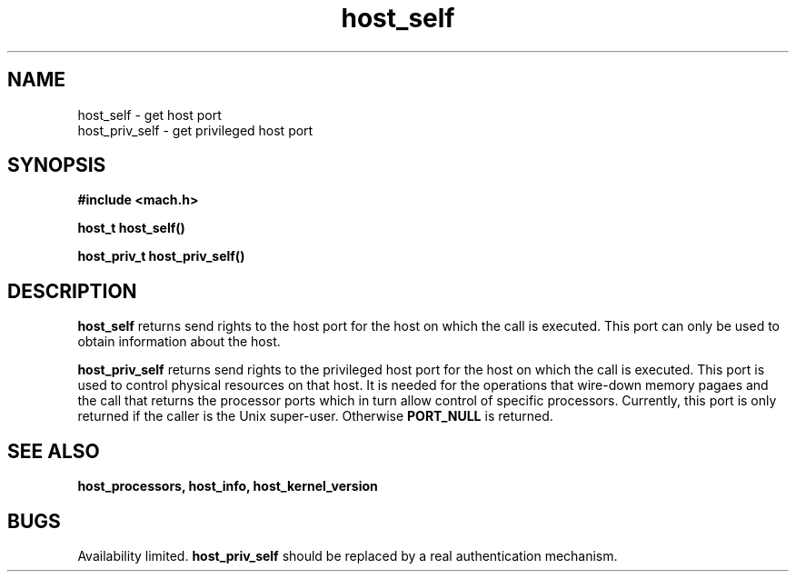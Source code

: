 .TH host_self 2 8/13/89
.CM 4
.SH NAME
.nf
host_self  \-  get host port
host_priv_self  \-  get privileged host port
.SH SYNOPSIS
.nf
.ft B
#include <mach.h>

.nf
.ft B
host_t host_self()


.fi
.ft P
.nf
.ft B
host_priv_t host_priv_self()


.fi
.ft P
.SH DESCRIPTION

.B host_self
returns send rights to the host port for the host on which the call is
executed.  This port can only be used to obtain information about the
host.

.B host_priv_self
returns send rights to the privileged host port for the host on which the
call is executed.  This port is used to control physical resources on
that host. It is needed for the operations that wire-down
memory pagaes and the call that returns the 
processor ports which in turn allow control of specific processors.
Currently, this port is only returned if the caller is the Unix 
super-user. Otherwise 
.B PORT_NULL
is returned.

.SH SEE ALSO
.B host_processors, host_info, host_kernel_version

.SH BUGS
Availability limited.
.B host_priv_self
should be replaced by a real authentication mechanism.

